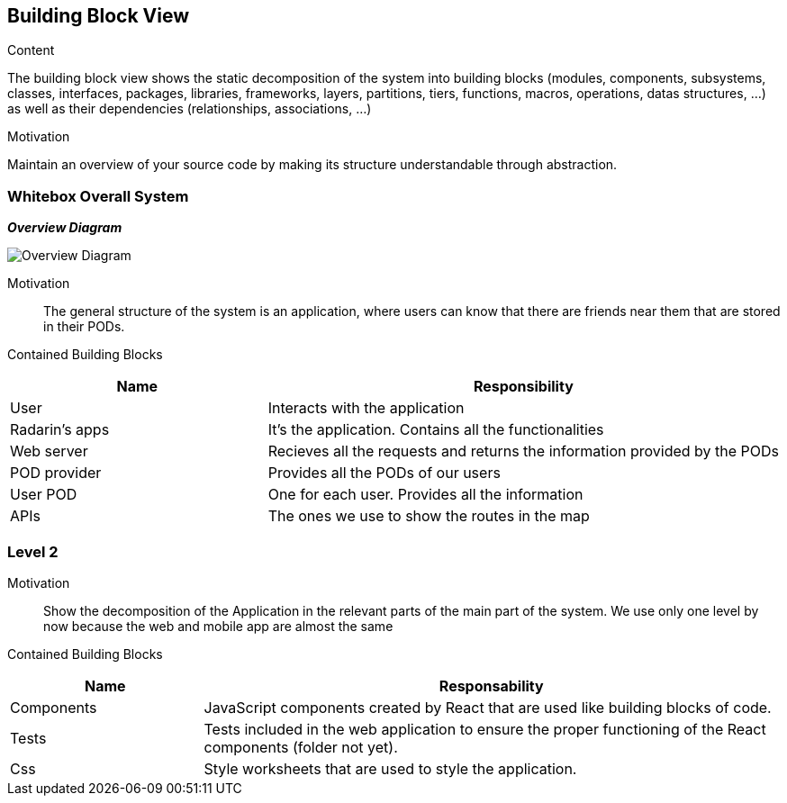 [[section-building-block-view]]


== Building Block View

.Content
The building block view shows the static decomposition of the system into building blocks (modules, components, subsystems, classes,
interfaces, packages, libraries, frameworks, layers, partitions, tiers, functions, macros, operations,
datas structures, ...) as well as their dependencies (relationships, associations, ...)

.Motivation
Maintain an overview of your source code by making its structure understandable through
abstraction.

=== Whitebox Overall System

_**Overview Diagram**_

image:05_building_blocks-EN_1.png["Overview Diagram"]

Motivation::

The general structure of the system is an application, where users can know that there are friends near them that are stored in their PODs.


Contained Building Blocks::
[options="header",cols="1,2"]
|===
|Name|Responsibility
| User | Interacts with the application
| Radarin's apps | It's the application. Contains all the functionalities
| Web server | Recieves all the requests and returns the information provided by the PODs
| POD provider | Provides all the PODs of our users
| User POD | One for each user. Provides all the information
| APIs | The ones we use to show the routes in the map
|===

=== Level 2 

Motivation::

Show the decomposition of the Application in the relevant parts of the main part of the system. We use only one level by now because the web and mobile app are almost the same

Contained Building Blocks::
[options="header",cols="1,3"]
|===
|**Name** | **Responsability**
|Components | JavaScript components created by React that are used like building blocks of code.

|Tests | Tests included in the web application to ensure the proper functioning of the React components (folder not yet).

|Css | Style worksheets that are used to style the application. 
|===
